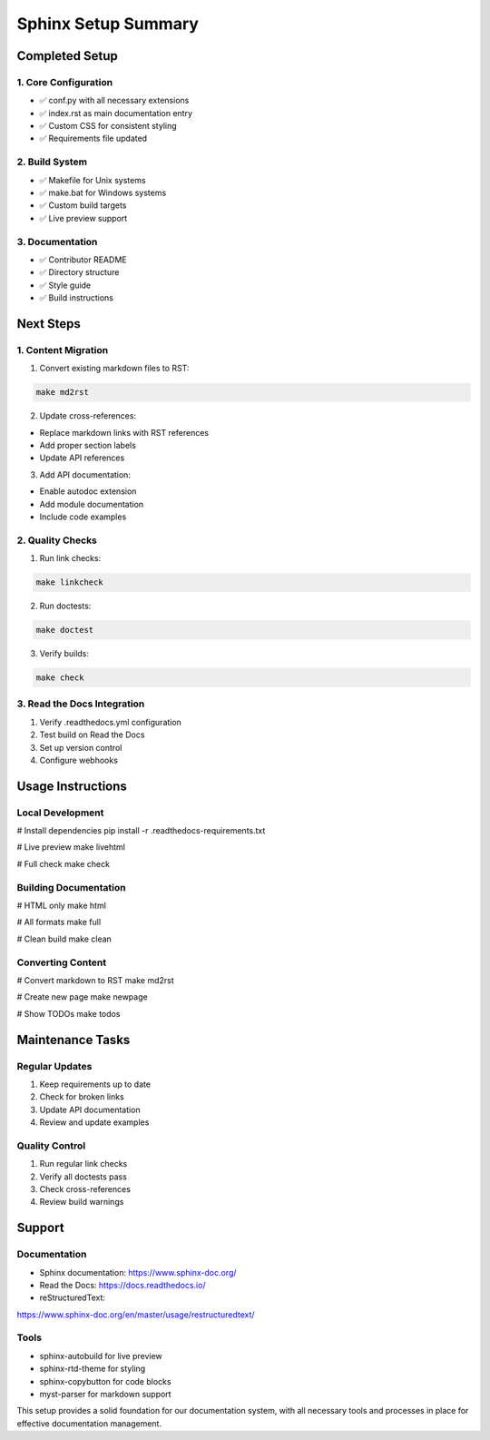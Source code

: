 Sphinx Setup Summary
====================

Completed Setup
---------------

1. Core Configuration
~~~~~~~~~~~~~~~~~~~~~

- ✅ conf.py with all necessary extensions
- ✅ index.rst as main documentation entry
- ✅ Custom CSS for consistent styling
- ✅ Requirements file updated

2. Build System
~~~~~~~~~~~~~~~

- ✅ Makefile for Unix systems
- ✅ make.bat for Windows systems
- ✅ Custom build targets
- ✅ Live preview support

3. Documentation
~~~~~~~~~~~~~~~~

- ✅ Contributor README
- ✅ Directory structure
- ✅ Style guide
- ✅ Build instructions

Next Steps
----------

1. Content Migration
~~~~~~~~~~~~~~~~~~~~

1. Convert existing markdown files to RST:

.. code:: bash

    make md2rst

2. Update cross-references:

- Replace markdown links with RST references
- Add proper section labels
- Update API references

3. Add API documentation:

- Enable autodoc extension
- Add module documentation
- Include code examples

2. Quality Checks
~~~~~~~~~~~~~~~~~

1. Run link checks:

.. code:: bash

    make linkcheck

2. Run doctests:

.. code:: bash

    make doctest

3. Verify builds:

.. code:: bash

    make check

3. Read the Docs Integration
~~~~~~~~~~~~~~~~~~~~~~~~~~~~

1. Verify .readthedocs.yml configuration
2. Test build on Read the Docs
3. Set up version control
4. Configure webhooks

Usage Instructions
------------------

Local Development
~~~~~~~~~~~~~~~~~

.. code:: bash

# Install dependencies
pip install -r .readthedocs-requirements.txt

# Live preview
make livehtml

# Full check
make check

Building Documentation
~~~~~~~~~~~~~~~~~~~~~~

.. code:: bash

# HTML only
make html

# All formats
make full

# Clean build
make clean

Converting Content
~~~~~~~~~~~~~~~~~~

.. code:: bash

# Convert markdown to RST
make md2rst

# Create new page
make newpage

# Show TODOs
make todos

Maintenance Tasks
-----------------

Regular Updates
~~~~~~~~~~~~~~~

1. Keep requirements up to date
2. Check for broken links
3. Update API documentation
4. Review and update examples

Quality Control
~~~~~~~~~~~~~~~

1. Run regular link checks
2. Verify all doctests pass
3. Check cross-references
4. Review build warnings

Support
-------

.. _documentation-1:

Documentation
~~~~~~~~~~~~~

- Sphinx documentation: https://www.sphinx-doc.org/
- Read the Docs: https://docs.readthedocs.io/
- reStructuredText:

https://www.sphinx-doc.org/en/master/usage/restructuredtext/

Tools
~~~~~

- sphinx-autobuild for live preview
- sphinx-rtd-theme for styling
- sphinx-copybutton for code blocks
- myst-parser for markdown support

This setup provides a solid foundation for our documentation system,
with all necessary tools and processes in place for effective
documentation management.
